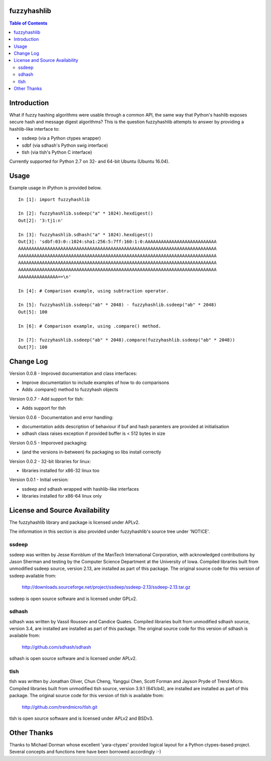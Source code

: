 fuzzyhashlib
============

.. contents:: Table of Contents


Introduction
============

What if fuzzy hashing algorithms were usable through a common API,
the same way that Python's hashlib exposes secure hash and message digest
algorithms? This is the question fuzzyhashlib attempts to answer by providing
a hashlib-like interface to:

- ssdeep (via a Python ctypes wrapper)
- sdbf (via sdhash's Python swig interface)
- tlsh (via tlsh's Python C interface)

Currently supported for Python 2.7 on 32- and 64-bit Ubuntu (Ubuntu 16.04). 


Usage
=====

Example usage in iPython is provided below.

::

  In [1]: import fuzzyhashlib
  
  In [2]: fuzzyhashlib.ssdeep("a" * 1024).hexdigest()
  Out[2]: '3:tj1:n'
  
  In [3]: fuzzyhashlib.sdhash("a" * 1024).hexdigest()
  Out[3]: 'sdbf:03:0::1024:sha1:256:5:7ff:160:1:0:AAAAAAAAAAAAAAAAAAAAAAAAAAA
  AAAAAAAAAAAAAAAAAAAAAAAAAAAAAAAAAAAAAAAAAAAAAAAAAAAAAAAAAAAAAAAAAAAAAAAAAAA
  AAAAAAAAAAAAAAAAAAAAAAAAAAAAAAAAAAAAAAAAAAAAAAAAAAAAAAAAAAAAAAAAAAAAAAAAAAA
  AAAAAAAAAAAAAAAAAAAAAAAAAAAAAAAAAAAAAAAAAAAAAAAAAAAAAAAAAAAAAAAAAAAAAAAAAAA
  AAAAAAAAAAAAAAAAAAAAAAAAAAAAAAAAAAAAAAAAAAAAAAAAAAAAAAAAAAAAAAAAAAAAAAAAAAA
  AAAAAAAAAAAAAAA==\n'

  In [4]: # Comparison example, using subtraction operator.
  
  In [5]: fuzzyhashlib.ssdeep("ab" * 2048) - fuzzyhashlib.ssdeep("ab" * 2048)
  Out[5]: 100

  In [6]: # Comparison example, using .compare() method.

  In [7]: fuzzyhashlib.ssdeep("ab" * 2048).compare(fuzzyhashlib.ssdeep("ab" * 2048))
  Out[7]: 100


Change Log
==========

Version 0.0.8 - Improved documentation and class interfaces:

- Improve documentation to include examples of how to do comparisons
- Adds .compare() method to fuzzyhash objects

Version 0.0.7 - Add support for tlsh:

-  Adds support for tlsh

Version 0.0.6 - Documentation and error handling:

-  documentation adds description of behaviour if buf and hash paramters are provided at initialisation
-  sdhash class raises exception if provided buffer is < 512 bytes in size

Version 0.0.5 - Imporoved packaging:

-  (and the versions in-between) fix packaging so libs install correctly

Version 0.0.2 - 32-bit libraries for linux:

-  libraries installed for x86-32 linux too

Version 0.0.1 - Initial version:

- ssdeep and sdhash wrapped with hashlib-like interfaces
- libraries installed for x86-64 linux only


License and Source Availability
===============================

The fuzzyhashlib library and package is licensed under APLv2.

The information in this section is also provided under fuzzyhashlib's source
tree under 'NOTICE'.


ssdeep
------
ssdeep was written by Jesse Kornblum of the ManTech International
Corporation, with acknowledged contributions by Jason Sherman and
testing by the Computer Science Department at the University of
Iowa. Compiled libraries built from unmodified ssdeep source,
version 2.13, are installed as part of this package. The original
source code for this version of ssdeep available from:
   http://downloads.sourceforge.net/project/ssdeep/ssdeep-2.13/ssdeep-2.13.tar.gz

ssdeep is open source software and is licensed under GPLv2.


sdhash
------
sdhash was written by Vassil Roussev and Candice Quates. Compiled
libraries built from unmodified sdhash source, version 3.4, are
installed are installed as part of this package. The original
source code for this version of sdhash is available from:
   http://github.com/sdhash/sdhash

sdhash is open source software and is licensed under APLv2.


tlsh
------
tlsh was written by Jonathan Oliver, Chun Cheng, Yanggui Chen,
Scott Forman and Jayson Pryde of Trend Micro. Compiled
libraries built from unmodified tlsh source, version 3.9.1 (641cb4), are
installed are installed as part of this package. The original
source code for this version of tlsh is available from:
   http://github.com/trendmicro/tlsh.git

tlsh is open source software and is licensed under APLv2 and BSDv3.


Other Thanks
============
Thanks to Michael Dorman whose excellent 'yara-ctypes' provided logical layout
for a Python ctypes-based project. Several concepts and functions here have
been borrowed accordingly :-)
